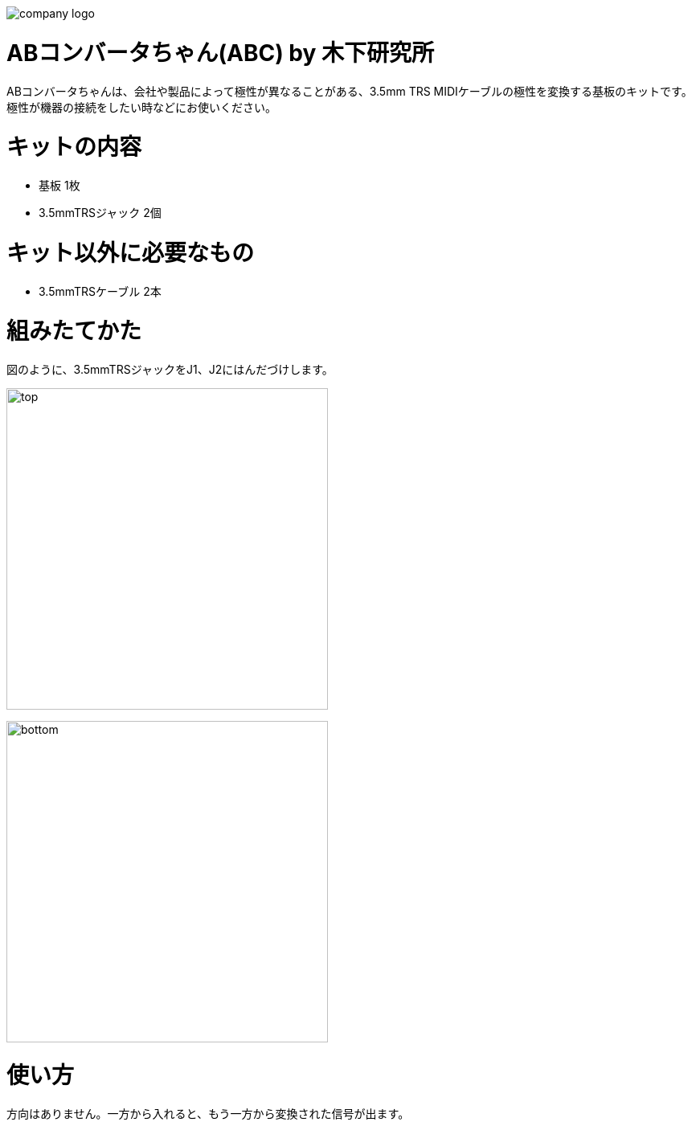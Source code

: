 :last-update-label!:

image:./logo.png[company logo]

= ABコンバータちゃん(ABC) by  木下研究所
ABコンバータちゃんは、会社や製品によって極性が異なることがある、3.5mm TRS MIDIケーブルの極性を変換する基板のキットです。
極性が機器の接続をしたい時などにお使いください。

= キットの内容
* 基板 1枚
* 3.5mmTRSジャック 2個

= キット以外に必要なもの
* 3.5mmTRSケーブル 2本


= 組みたてかた
図のように、3.5mmTRSジャックをJ1、J2にはんだづけします。

image:./top.png[width=400]

image:./bottom.png[width=400]

= 使い方
方向はありません。一方から入れると、もう一方から変換された信号が出ます。

